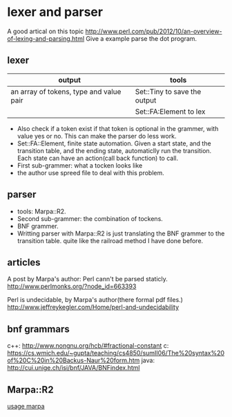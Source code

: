 * lexer and parser
  A good artical on this topic
  http://www.perl.com/pub/2012/10/an-overview-of-lexing-and-parsing.html
  Give a example parse the dot program.
  
** lexer
   | output                                  | tools                        |
   |-----------------------------------------+------------------------------|
   | an array of tokens, type and value pair | Set::Tiny to save the output |
   |                                         | Set::FA:Element to lex       |
   - Also check if a token exist if that token is optional in the grammer, with value yes or no. This can make the parser do less work.
   - Set::FA::Element, finite state automation. Given a start state, and the transition table, and the ending state, automaticlly run the transition. Each state can have an action(call back function) to call.
   - First sub-grammer: what a tocken looks like
   - the author use spreed file to deal with this problem.

** parser
   - tools: Marpa::R2.
   - Second sub-grammer: the combination of tockens.
   - BNF grammer.
   - Writting parser with Marpa::R2 is just translating the BNF grammer to the transition table. quite like the railroad method I have done before.

** articles
   A post by Marpa's author: Perl cann't be parsed staticly.
   http://www.perlmonks.org/?node_id=663393
   
   Perl is undecidable, by Marpa's author(there formal pdf files.)
   http://www.jeffreykegler.com/Home/perl-and-undecidability
** bnf grammars
   c++: http://www.nongnu.org/hcb/#fractional-constant
   c: https://cs.wmich.edu/~gupta/teaching/cs4850/sumII06/The%20syntax%20of%20C%20in%20Backus-Naur%20form.htm
   java: http://cui.unige.ch/isi/bnf/JAVA/BNFindex.html
** Marpa::R2
   [[file:e:/home/Dropbox/project/aspk-code-base/perl/usage-marpa.org][usage marpa]]
